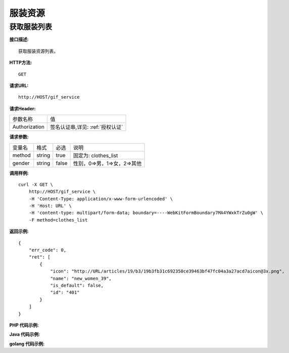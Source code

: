 服装资源
============================

获取服装列表
---------------------
**接口描述:**
::

    获取服装资源列表。

**HTTP方法:**
::

    GET

**请求URL:**
::

    http://HOST/gif_service

**请求Header:**

+---------------------+---------------------------------+
| 参数名称	          | 值                              |
+---------------------+---------------------------------+
| Authorization       |签名认证串,详见: :ref:`授权认证` |
+---------------------+---------------------------------+


**请求参数:**

+------------------------+------------+---------+------------------------------------------+
| 变量名                 | 格式       | 必选    | 说明                                     |
+------------------------+------------+---------+------------------------------------------+
| method                 |   string   | true    | 固定为: clothes_list                     |
+------------------------+------------+---------+------------------------------------------+
| gender                 |   string   | false   | 性别，0=>男，1=>女，2=>其他              |
+------------------------+------------+---------+------------------------------------------+


**调用样例:**

::

    curl -X GET \
        http://HOST/gif_service \
        -H 'Content-Type: application/x-www-form-urlencoded' \
        -H 'Host: URL' \
        -H 'content-type: multipart/form-data; boundary=----WebKitFormBoundary7MA4YWxkTrZu0gW' \
        -F method=clothes_list




**返回示例:**

::

    {
        "err_code": 0,
        "ret": [
            {
                "icon": "http://URL/articles/19/b3/19b3fb31c692350ce39463bf47fc04a3a27acd7aicon@3x.png",
                "name": "new_women_39",
                "is_default": false,
                "id": "401"
            }
        ]
    }



**PHP 代码示例:**


**Java 代码示例:**


**golang 代码示例:**
